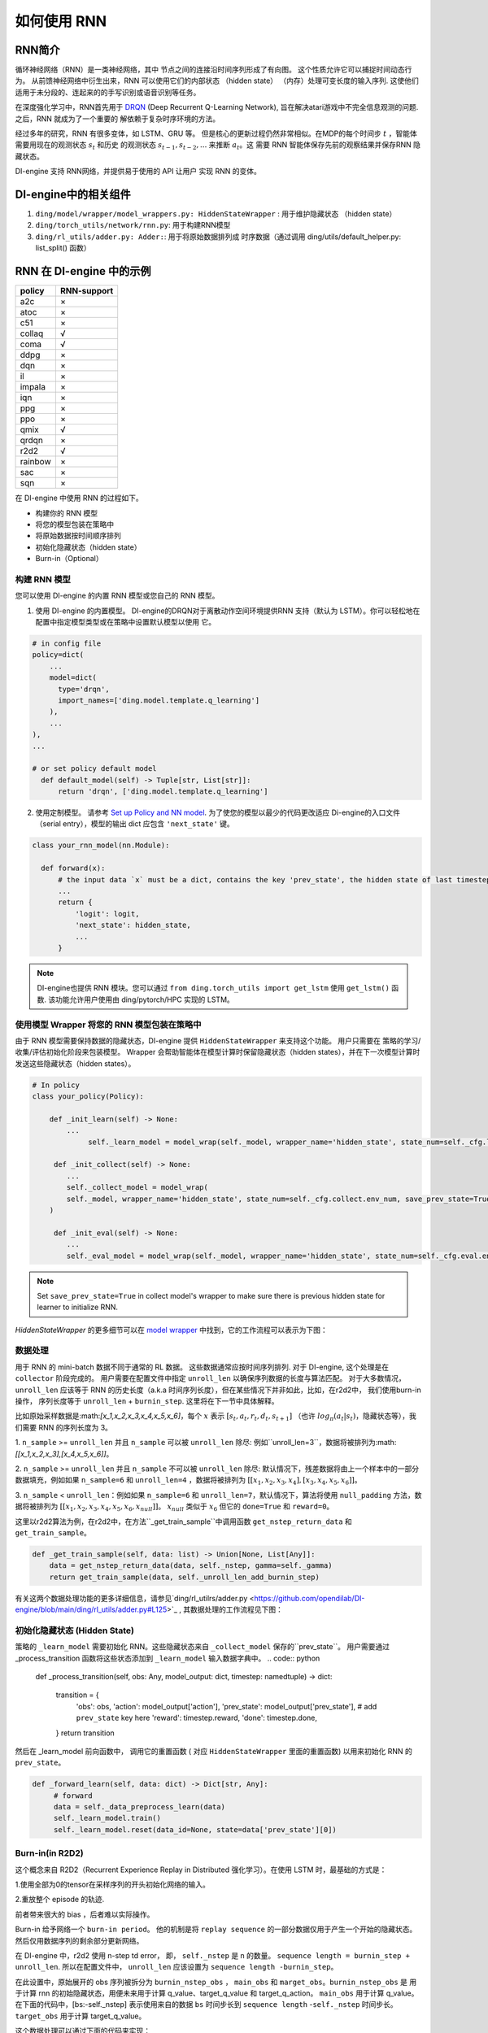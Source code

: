 如何使用 RNN
======================

RNN简介
-------------------

循环神经网络（RNN）是一类神经网络，其中
节点之间的连接沿时间序列形成了有向图。 这个性质允许它可以捕捉时间动态行为。
从前馈神经网络中衍生出来，RNN 可以使用它们的内部状态 （hidden state）
（内存）处理可变长度的输入序列. 这使他们
适用于未分段的、连起来的的手写识别或语音识别等任务。

在深度强化学习中，RNN首先用于 `DRQN <https://arxiv.org/abs/1507.06527>`__ (Deep Recurrent
Q-Learning Network), 旨在解决atari游戏中不完全信息观测的问题. 之后，RNN 就成为了一个重要的
解依赖于复杂时序环境的方法。

经过多年的研究，RNN 有很多变体，如 LSTM、GRU 等。
但是核心的更新过程仍然非常相似。在MDP的每个时间步
:math:`t` ，智能体需要用现在的观测状态 :math:`s_t` 和历史
的观测状态 :math:`s_{t-1}, s_{t-2}, ...` 来推断 :math:`a_t`。这
需要 RNN 智能体保存先前的观察结果并保存RNN 隐藏状态。

DI-engine 支持 RNN网络，并提供易于使用的 API 让用户
实现 RNN 的变体。

DI-engine中的相关组件
--------------------------------

1. ``ding/model/wrapper/model_wrappers.py: HiddenStateWrapper`` :
   用于维护隐藏状态 （hidden state）

2. ``ding/torch_utils/network/rnn.py``: 用于构建RNN模型

3. ``ding/rl_utils/adder.py: Adder:``: 用于将原始数据排列成
   时序数据（通过调用 ding/utils/default_helper.py: list_split() 函数）

RNN 在 DI-engine 中的示例
--------------------------

======= ===========
policy  RNN-support
======= ===========
a2c     ×
atoc    ×
c51     ×
collaq  √
coma    √
ddpg    ×
dqn     ×
il      ×
impala  ×
iqn     ×
ppg     ×
ppo     ×
qmix    √
qrdqn   ×
r2d2    √
rainbow ×
sac     ×
sqn     × 
======= ===========

在 DI-engine 中使用 RNN 的过程如下。

-  构建你的 RNN 模型

-  将您的模型包装在策略中

-  将原始数据按时间顺序排列

-  初始化隐藏状态（hidden state）

-  Burn-in（Optional）

构建 RNN 模型
~~~~~~~~~~~~~~~~~~~~~~

您可以使用 DI-engine 的内置 RNN 模型或您自己的 RNN 模型。

1. 使用 DI-engine 的内置模型。 DI-engine的DRQN对于离散动作空间环境提供RNN
   支持（默认为 LSTM）。你可以轻松地在配置中指定模型类型或在策略中设置默认模型以使用
   它。

.. code:: python

   # in config file
   policy=dict(
       ...
       model=dict(
         type='drqn',
         import_names=['ding.model.template.q_learning']
       ),
       ...
   ),
   ...

   # or set policy default model
     def default_model(self) -> Tuple[str, List[str]]:
         return 'drqn', ['ding.model.template.q_learning']

2. 使用定制模型。 请参考 `Set up Policy and NN model <..//quick_start/index.html#set-up-policy-and-nn-model>`_.
   为了使您的模型以最少的代码更改适应 Di-engine的入口文件（serial entry），模型的输出 dict 应包含 ``'next_state'`` 键。

.. code:: python

   class your_rnn_model(nn.Module):

     def forward(x):
         # the input data `x` must be a dict, contains the key 'prev_state', the hidden state of last timestep
         ...
         return {
             'logit': logit,
             'next_state': hidden_state,
             ...
         }

.. note::
    DI-engine也提供 RNN 模块。您可以通过 ``from ding.torch_utils import get_lstm`` 使用 ``get_lstm()`` 函数. 该功能允许用户使用由 ding/pytorch/HPC 实现的 LSTM。


.. _use-model-wrapper-to-wrap-your-rnn-model-in--policy:

使用模型 Wrapper 将您的 RNN 模型包装在策略中
~~~~~~~~~~~~~~~~~~~~~~~~~~~~~~~~~~~~~~~~~~~~~~~~~~

由于 RNN 模型需要保持数据的隐藏状态，DI-engine 提供 ``HiddenStateWrapper`` 来支持这个功能。 用户只需要在
策略的学习/收集/评估初始化阶段来包装模型。 Wrapper 会帮助智能体在模型计算时保留隐藏状态（hidden states），并在下一次模型计算时发送这些隐藏状态（hidden states）。


.. code:: python

   # In policy
   class your_policy(Policy):

       def _init_learn(self) -> None:
           ...
         	self._learn_model = model_wrap(self._model, wrapper_name='hidden_state', state_num=self._cfg.learn.batch_size)

   	def _init_collect(self) -> None:
           ...
           self._collect_model = model_wrap(
           self._model, wrapper_name='hidden_state', state_num=self._cfg.collect.env_num, save_prev_state=True
       )

   	def _init_eval(self) -> None:
           ...
           self._eval_model = model_wrap(self._model, wrapper_name='hidden_state', state_num=self._cfg.eval.env_num)

.. note::
   Set ``save_prev_state=True`` in collect model's wrapper to make sure there is previous hidden state for learner to initialize RNN.

`HiddenStateWrapper` 的更多细节可以在 `model wrapper <./model_wrapper.rst>`__ 中找到，它的工作流程可以表示为下图：


        .. image:: images/model_hiddenwrapper_img.png
            :align: center
            :scale: 60%

数据处理
~~~~~~~~~~~~~~~~

用于 RNN 的 mini-batch 数据不同于通常的 RL 数据。 这些数据通常应按时间序列排列. 对于 DI-engine, 这个处理是在
``collector`` 阶段完成的。 用户需要在配置文件中指定 ``unroll_len`` 以确保序列数据的长度与算法匹配。 对于大多数情况，
``unroll_len`` 应该等于 RNN 的历史长度（a.k.a 时间序列长度），但在某些情况下并非如此，比如，在r2d2中， 我们使用burn-in操作， 序列长度等于
``unroll_len`` + ``burnin_step``. 这里将在下一节中具体解释。

比如原始采样数据是:math:`[x_1,x_2,x_3,x_4,x_5,x_6]`，每个
:math:`x` 表示 :math:`[s_t,a_t,r_t,d_t,s_{t+1}]` （也许
:math:`log_\pi(a_t|s_t)`，隐藏状态等），我们需要 RNN
的序列长度为 3。

1. ``n_sample`` >= ``unroll_len`` 并且 ``n_sample`` 可以被 ``unroll_len`` 除尽:
例如``unroll_len=3``，数据将被排列为:math:`[[x_1,x_2,x_3],[x_4,x_5,x_6]]`。

2. ``n_sample`` >= ``unroll_len`` 并且 ``n_sample`` 不可以被 ``unroll_len`` 除尽:
默认情况下，残差数据将由上一个样本中的一部分数据填充，例如如果 ``n_sample=6`` 和 ``unroll_len=4`` ，数据将被排列为
:math:`[[x_1,x_2,x_3,x_4],[x_3,x_4,x_5,x_6]]`。


3. ``n_sample`` < ``unroll_len``：例如如果 ``n_sample=6`` 和 ``unroll_len=7``，默认情况下，算法将使用 ``null_padding`` 方法，数据将被排列为
:math:`[[x_1,x_2,x_3,x_4,x_5,x_6,x_{null}]]`。 :math:`x_{null}` 类似于 :math:`x_6` 但它的 ``done=True`` 和 ``reward=0``。

..
    DI-engine's
    ``get_train_sample`` have ``drop`` and ``null_padding`` method for this case, to
    use it, you need to specify the arguments of ``get_train_sample`` method in policy's collect related method.
    - For ``drop``, it means data will be arranged as :math:`[[x_1,x_2,x_3,x_4]]`,
    - For ``null_padding``, it means data'll be arranged as :math:`[[x_1,x_2,x_3,x_4],[x_5,x_6,x_{null},x_{null}]]`,
      :math:`x_{null}` is similar to :math:`x_6` but its ``done=True`` and ``reward=0``.



这里以r2d2算法为例，在r2d2中，在方法``_get_train_sample``中调用函数
``get_nstep_return_data`` 和 ``get_train_sample``。

.. code:: python

    def _get_train_sample(self, data: list) -> Union[None, List[Any]]:
        data = get_nstep_return_data(data, self._nstep, gamma=self._gamma)
        return get_train_sample(data, self._unroll_len_add_burnin_step)

有关这两个数据处理功能的更多详细信息，请参见`ding/rl_utilrs/adder.py <https://github.com/opendilab/DI-engine/blob/main/ding/rl_utils/adder.py#L125>`_ ,
其数据处理的工作流程见下图：

        .. image:: images/r2d2_sequence.png
            :align: center

..
    :scale: 50%

初始化隐藏状态 (Hidden State)
~~~~~~~~~~~~~~~~~~~~~~~

策略的 ``_learn_model`` 需要初始化 RNN。这些隐藏状态来自 ``_collect_model`` 保存的``prev_state``。
用户需要通过 _process_transition 函数将这些状态添加到 ``_learn_model`` 输入数据字典中。
.. code:: python

   def _process_transition(self, obs: Any, model_output: dict, timestep: namedtuple) -> dict:

        transition = {
            'obs': obs,
            'action': model_output['action'],
            'prev_state': model_output['prev_state'], # add ``prev_state`` key here
            'reward': timestep.reward,
            'done': timestep.done,
        }
        return transition

然后在 _learn_model 前向函数中， 调用它的重置函数 ( 对应 ``HiddenStateWrapper`` 里面的重置函数) 以用来初始化 RNN 的
``prev_state``。

.. code:: python

   def _forward_learn(self, data: dict) -> Dict[str, Any]:
        # forward
        data = self._data_preprocess_learn(data)
        self._learn_model.train()
        self._learn_model.reset(data_id=None, state=data['prev_state'][0])


Burn-in(in R2D2)
~~~~~~~~~~~~~~~~~

这个概念来自 R2D2（Recurrent Experience Replay in Distributed
强化学习）。在使用 LSTM 时，最基础的方式是：

1.使用全部为0的tensor在采样序列的开头初始化网络的输入。

2.重放整个 episode 的轨迹. 

前者带来很大的 bias ，后者难以实际操作。

Burn-in 给予网络一个
``burn-in period``。 他的机制是将 ``replay sequence`` 的一部分数据仅用于产生一个开始的隐藏状态。 然后仅用数据序列的剩余部分更新网络。

在 DI-engine 中，r2d2 使用 n-step td error， 即， ``self._nstep`` 是 n 的数量。
``sequence length = burnin_step + unroll_len``.
所以在配置文件中， ``unroll_len`` 应该设置为 ``sequence length -burnin_step``。

在此设置中，原始展开的 obs 序列被拆分为 ``burnin_nstep_obs`` ， ``main_obs`` 和 ``marget_obs``。``burnin_nstep_obs`` 是
用于计算 rnn 的初始隐藏状态，用便未来用于计算 q_value、target_q_value 和 target_q_action。
``main_obs`` 用于计算 q_value。在下面的代码中，[bs:-self._nstep] 表示使用来自的数据
``bs`` 时间步长到 ``sequence length`` -``self._nstep`` 时间步长。
``target_obs`` 用于计算 target_q_value。

这个数据处理可以通过下面的代码来实现：

.. code:: python

    data['action'] = data['action'][bs:-self._nstep]
    data['reward'] = data['reward'][bs:-self._nstep]

    data['burnin_nstep_obs'] = data['obs'][:bs + self._nstep]
    data['main_obs'] = data['obs'][bs:-self._nstep]
    data['target_obs'] = data['obs'][bs + self._nstep:]

在 R2D2 中，如果我们使用 burn-in, 重置的方式就不是那么简单了。

- 当我们调用 self._collect_model 的 forward 方法时，我们设置 inference=True ，每次调用它，我们只传入一个 timestep 数据，
  所以我们可以在每个时间步得到 rnn 的隐藏状态： ``prev_state``。

- 当我们调用 self._learn_model 的 forward 方法时，我们设置 inference=False ，当 self._learn_model 不是 inference 模式时，每次调用我们传入一个序列数据，
  他们输出的 ``prev_state`` 字段只是最后一个时间步的隐藏状态，
  所以我们可以通过指定参数 ``saved_hidden_state_timesteps`` 的方式来指定要存储哪些隐藏状态。
  (``saved_hidden_state_timesteps`` 的数据格式是一个列表。 具体可参照 `ding/model/template/q_learning.py <https://github.com/opendilab/DI-engine/blob/main/ding/model/template/q_learning.py#L700>`__ ) 的 ``self._learn_model`` 的 ``forward`` 方法.
  正如我们在下面的代码中看到的，我们首先将 ``data['burnin_nstep_obs']`` 传递给 ``self._learn_model`` 和
  ``self._target_model``， 以用于获取  ``saved_hidden_​​state_timesteps`` 列表中指定的不同时间步的 ``hidden_​​state``。 这些 ``hidden_​​state`` 将在后面计算 ``q_value``, ``target_q_value`` 和  ``target_q_action``时使用.

- 请注意，在 r2d2 中，我们指定 ``saved_hidden_​​state_timesteps=[self._burnin_step, self._burnin_step + self._nstep]`` , 那么在调用完网络的 ``forward`` 方法后,
  ``burnin_output`` 和 ``burnin_output_target`` 将会保存 ``saved_hidden_state_timesteps`` 里面指定时间步的 ``hidden_state``.

.. note::
  在 DI-engine 中，每次调用 RNN 模型的 forward 方法时, 我们应该注意用 ``burnin_output['saved_hidden_state']`` 这个隐藏状态重置这个网络。
   因为本质上，当我们上次使用 RNN 模型时，RNN 模型的初始隐藏状态被设置为最后一个时间步隐藏状态。

.. code:: python

    def _forward_learn(self, data: dict) -> Dict[str, Any]:
        # forward
        data = self._data_preprocess_learn(data)
        self._learn_model.train()
        self._target_model.train()
        # use the hidden state in timestep=0
        self._learn_model.reset(data_id=None, state=data['prev_state'][0])
        self._target_model.reset(data_id=None, state=data['prev_state'][0])

        if len(data['burnin_nstep_obs']) != 0:
            with torch.no_grad():
                inputs = {'obs': data['burnin_nstep_obs'], 'enable_fast_timestep': True}
                burnin_output = self._learn_model.forward(
                    inputs, saved_hidden_state_timesteps=[self._burnin_step, self._burnin_step + self._nstep]
                )
                burnin_output_target = self._target_model.forward(
                    inputs, saved_hidden_state_timesteps=[self._burnin_step, self._burnin_step + self._nstep]
                )

        self._learn_model.reset(data_id=None, state=burnin_output['saved_hidden_state'][0])
        inputs = {'obs': data['main_obs'], 'enable_fast_timestep': True}
        q_value = self._learn_model.forward(inputs)['logit']
        self._learn_model.reset(data_id=None, state=burnin_output['saved_hidden_state'][1])
        self._target_model.reset(data_id=None, state=burnin_output_target['saved_hidden_state'][1])

        next_inputs = {'obs': data['target_obs'], 'enable_fast_timestep': True}
        with torch.no_grad():
            target_q_value = self._target_model.forward(next_inputs)['logit']
            # argmax_action double_dqn
            target_q_action = self._learn_model.forward(next_inputs)['action']


RNN和burn-in的更多细节可以参考 `ding/policy/r2d2.py <https://github.com/opendilab/DI-engine/blob/main/ding/policy/r2d2.py>` __。